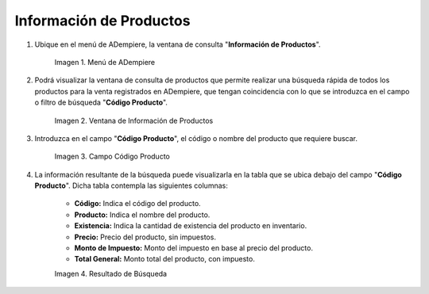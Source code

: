 .. |menú de información de productos| image:: resources/product-information-menu.png
.. |ventana de información de productos| image:: resources/product-information-window.png
.. |campo código producto| image:: resources/product-code-field.png
.. |resultado de búsqueda| image:: resources/search-result.png

.. _documento/consulta-de-productos:

**Información de Productos**
============================

#. Ubique en el menú de ADempiere, la ventana de consulta "**Información de Productos**".

    |menú de información de productos|

    Imagen 1. Menú de ADempiere

#. Podrá visualizar la ventana de consulta de productos que permite realizar una búsqueda rápida de todos los productos para la venta registrados en ADempiere, que tengan coincidencia con lo que se introduzca en el campo o filtro de búsqueda "**Código Producto**". 

    |ventana de información de productos|

    Imagen 2. Ventana de Información de Productos

#. Introduzca en el campo "**Código Producto**", el código o nombre del producto que requiere buscar.

    |campo código producto|

    Imagen 3. Campo Código Producto

#. La información resultante de la búsqueda puede visualizarla en la tabla que se ubica debajo del campo "**Código Producto**". Dicha tabla contempla las siguientes columnas:

    - **Código:** Indica el código del producto.
    - **Producto:** Indica el nombre del producto.
    - **Existencia:** Indica la cantidad de existencia del producto en inventario.
    - **Precio:** Precio del producto, sin impuestos.
    - **Monto de Impuesto:** Monto del impuesto en base al precio del producto.
    - **Total General:** Monto total del producto, con impuesto.

    |resultado de búsqueda|

    Imagen 4. Resultado de Búsqueda 
